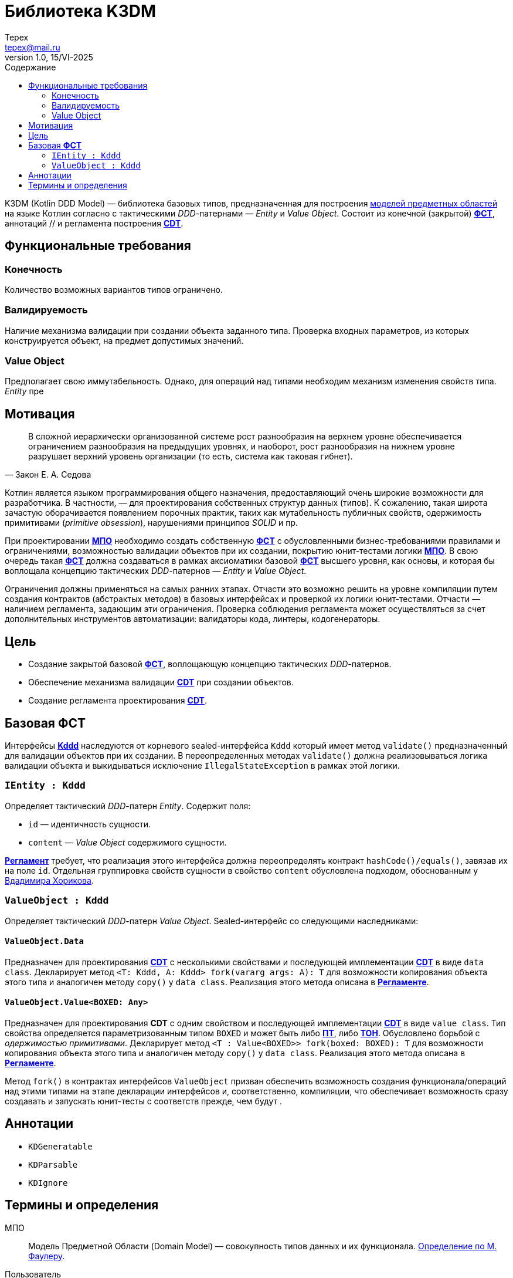 = Библиотека K3DM
Tepex <tepex@mail.ru>
1.0, 15/VI-2025
:source-highliter: rouge
:toc:
:toc-title: Содержание

K3DM (Kotlin DDD Model) — библиотека базовых типов, предназначенная для построения <<domain-model,моделей предметных областей>> на языке Котлин согласно с тактическими _DDD_-патернами — _Entity_ и _Value Object_. Состоит из конечной (закрытой) <<fst,*ФСТ*>>, аннотаций // и регламента построения <<cdt,*CDT*>>.

== Функциональные требования

=== Конечность
Количество возможных вариантов типов ограничено.

=== Валидируемость
Наличие механизма валидации при создании объекта заданного типа. Проверка входных параметров, из которых конструируется объект, на предмет допустимых значений.

=== Value Object
Предполагает свою иммутабельность. Однако, для операций над типами необходим механизм изменения свойств типа. _Entity_ пре




== Мотивация
[quote,Закон Е. А. Седова]
В сложной иерархически организованной системе рост разнообразия на верхнем уровне обеспечивается ограничением разнообразия на предыдущих уровнях, и наоборот, рост разнообразия на нижнем уровне разрушает верхний уровень организации (то есть, система как таковая гибнет).

Котлин является языком программирования общего назначения, предоставляющий очень широкие возможности для разработчика. В частности, — для проектирования собственных структур данных (типов). К сожалению, такая широта зачастую оборачивается появлением порочных практик, таких как мутабельность публичных свойств, одержимость примитивами (_primitive obsession_), нарушениями принципов _SOLID_ и пр.

При проектировании <<domain-model,*МПО*>> необходимо создать собственную <<fst,*ФСТ*>> с  обусловленными бизнес-требованиями правилами и ограничениями, возможностью валидации объектов при их создании, покрытию юнит-тестами логики <<domain-model,*МПО*>>. В свою очередь такая <<fst,*ФСТ*>> должна создаваться в рамках аксиоматики базовой <<fst,*ФСТ*>> высшего уровня, как основы, и которая бы воплощала концепцию тактических _DDD_-патернов — _Entity_ и _Value Object_.

Ограничения должны применяться на самых ранних этапах. Отчасти это возможно решить на уровне компиляции путем создания контрактов (абстрактых методов) в базовых интерфейсах и проверкой их логики юнит-тестами. Отчасти — наличием регламента, задающим эти ограничения. Проверка соблюдения регламента может осуществляться за счет дополнительных инструментов автоматизации: валидаторы кода, линтеры, кодогенераторы.

== Цель
- Создание закрытой базовой <<fst,*ФСТ*>>, воплощающую концепцию тактических _DDD_-патернов.
- Обеспечение механизма валидации <<cdt,*CDT*>> при создании объектов.
- Создание регламента проектирования <<cdt,*CDT*>>.

[#types]
== Базовая *ФСТ*
Интерфейсы <<kddd,*Kddd*>> наследуются от корневого sealed-интерфейса `Kddd` который имеет метод `validate()` предназначенный для валидации объектов при их создании. В переопределенных методах `validate()` должна реализовываться логика валидации объекта и выкидываться исключение `IllegalStateException` в рамках этой логики.

=== `IEntity : Kddd`
Определяет тактический _DDD_-патерн _Entity_. Содержит поля:

- `id` — идентичность сущности.
- `content` — _Value Object_ содержимого сущности.

<<regulation,*Регламент*>> требует, что реализация этого интерфейса должна переопределять контракт `hashCode()/equals()`, завязав их на поле `id`. Отдельная группировка свойств сущности в свойство `content` обусловлена подходом, обоснованным у https://enterprisecraftsmanship.com/posts/nesting-value-object-inside-entity/[Вдадимира Хорикова].

=== `ValueObject : Kddd`
Определяет тактический _DDD_-патерн _Value Object_. Sealed-интерфейс со следующими наследниками:

==== `ValueObject.Data`
Предназначен для проектирования <<cdt,*CDT*>> с несколькими свойствами и последующей имплементации <<cdt,*CDT*>> в виде `data class`. Декларирует метод `<T: Kddd, A: Kddd> fork(vararg args: A): T` для возможности копирования объекта этого типа и аналогичен методу `copy()` у `data class`. Реализация этого метода описана в <<regulation,*Регламенте*>>.

==== `ValueObject.Value<BOXED: Any>`
Предназначен для проектирования *CDT* с одним свойством и последующей имплементации <<cdt,*CDT*>> в виде `value class`. Тип свойства определяется параметризованным типом `BOXED` и может быть либо <<pt,*ПТ*>>, либо <<ct,*ТОН*>>. Обусловлено борьбой с _одержимостью примитивами_. Декларирует метод `<T : Value<BOXED>> fork(boxed: BOXED): T` для возможности копирования объекта этого типа и аналогичен методу `copy()` у `data class`. Реализация этого метода описана в <<regulation,*Регламенте*>>.

Метод `fork()` в контрактах интерфейсов `ValueObject` призван обеспечить возможность создания функционала/операций над этими типами на этапе декларации интерфейсов и, соответственно, компиляции, что обеспечивает возможность сразу создавать и запускать юнит-тесты с соответств прежде, чем будут .

[#annotations]
== Аннотации
- `KDGeneratable`
- `KDParsable`
- `KDIgnore`

[glossary]
[#domain-model]
== Термины и определения
МПО:: Модель Предметной Области (Domain Model) — совокупность типов данных и их функционала. https://martinfowler.com/eaaCatalog/domainModel.html[Определение по М. Фаулеру].
[#user]
Пользователь:: Разработчик (бизнес-аналитик, архитектор), использующий данную библиотеку для проектирования собственных типов (*CDT*) для некоторого своего домена.
[#fst]
ФСТ:: Формальная система типов, построенная на заданной аксиоматике — постулатах, определяющих допустимые границы значений и операции над типами.
[#pt]
ПТ:: Примитивный тип Котлин: `String`, `Int`, `Boolean`, и т.д.
[#ct]
ТОН:: Тип общего назначения из стандартных пакетов Java и Котлин, не требующих подключения специальных зависимостей: `File`, `UUID`, `URI`, и т.д.
[#kddd]
Kddd:: Корневой тип библиотеки `KDDD`.
[#cdt]
CDT:: Customer Domain Type — проектируемый *Пользователем* собственный тип структуры данных.
